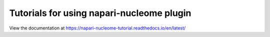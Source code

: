 Tutorials for using napari-nucleome plugin
=======================================

View the documentation at
https://napari-nucleome-tutorial.readthedocs.io/en/latest/
